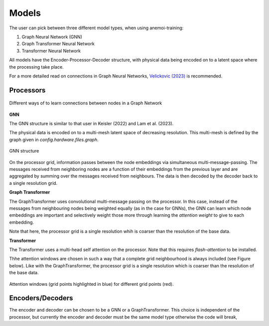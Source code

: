 ########
 Models
########

The user can pick between three different model types, when using anemoi-training:

1. Graph Neural Network (GNN)
2. Graph Transformer Neural Network
3. Transformer Neural Network

All models have the Encoder-Processor-Decoder structure, with physical data being encoded on to a latent space where the processing take place.

For a more detailed read on connections in Graph Neural Networks, `Velickovic (2023) <https://arxiv.org/pdf/2301.08210>`_ is recommended.

Processors
----------

.. figure:: ../png/processor.png
  :width: 500
  :align: center

  Different ways of to learn connections between nodes in a Graph Network

**GNN**

The GNN structure is similar to that user in Keisler (2022) and Lam et al. (2023). 

The physical data is encoded on to a multi-mesh latent space of decreasing resolution. This multi-mesh is defined by the graph given in `config.hardware.files.graph`.

.. figure:: ../png/GNN.png
  :width: 500
  :align: center

  GNN structure


On the processor grid, information passes between the node embeddings via simultaneous multi-message-passing. The messages received from neighboring nodes are a function of their embeddings from the previous layer and are aggregated by summing over the messages received from neighbours.
The data is then decoded by the decoder back to a single resolution grid.

**Graph Transformer**

The GraphTransformer uses convolutional multi-message passing on the processor. In this case, instead of the messages from neighbouring nodes being weighted equally (as in the case for GNNs), the GNN can learn which node embeddings are important and selectively weight those more through learning the `attention weight` to give to each embedding.

Note that here, the processor grid is a single resolution whih is coarser than the resolution of the base data.

**Transformer**

The Transformer uses a multi-head self attention on the processor. Note that this requires `flash-attention` to be installed.

Thhe attention windows are chosen in such a way that a complete grid neighbourhood is always included (see Figure below). Like with the GraphTransformer, the processor
grid is a single resolution which is coarser than the resolution of the base data.

.. figure:: ../png/att_window.png
  :width: 500
  :align: center

  Attention windows (grid points highlighted in blue) for different grid points (red). 


Encoders/Decoders
-----------------

The encoder and decoder can be chosen to be a GNN or a GraphTransformer. This choice is independent of the processor, but currently the encoder and decoder must be the same model type otherwise the code will break,

